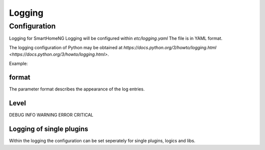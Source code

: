 =====================
 Logging
=====================

Configuration 
=============
Logging for SmartHomeNG Logging will be configured within `etc/logging.yaml`
The file is in YAML format.

The logging configuration of Python may be obtained at `https://docs.python.org/3/howto/logging.html <https://docs.python.org/3/howto/logging.html>`.

Example:

.. raw:: html

   <pre>
   <code>
   version: 1
   disable_existing_loggers: False
   formatters:
     simple:
       format: '%(asctime)s %(levelname)-8s %(threadName)-12s %(message)s'
       datefmt: '%Y-%m-%d  %H:%M:%S'
     detail:
       format: '%(asctime)s %(levelname)-8s %(module)-12s %(threadName)-12s %(message)s -- %(filename)s:%(funcName)s:%(lineno)d'
       datefmt: '%Y-%m-%d %H:%M:%S'

   handlers:
     console:
       class: logging.StreamHandler
       formatter: simple
       stream: ext://sys.stdout
     file:
       class: logging.handlers.TimedRotatingFileHandler
       level: DEBUG
       formatter: detail
       when: midnight
       backupCount: 7
       filename: ./var/log/smarthome.log
   loggers:
     plugins.knx:
       handlers: [file, console]
       level: DEBUG
   #   lib.scheduler:
   #    handlers: [file, console]
   #    level: DEBUG
   #  plugins.cli:
   #    handlers: [console]
   #    level: DEBUG
   root:
       level: INFO
       handlers: [file, console]
   </code>
   </pre>


format
------

The parameter format describes the appearance of the log entries.


Level
-----
DEBUG
INFO
WARNING
ERROR
CRITICAL

Logging of single plugins
-------------------------
Within the logging the configuration can be set seperately for single plugins, logics and libs.


.. raw:: html

   <pre>
   <code>
   loggers:
     plugins.knx:
       handlers: [file, console]
       level: DEBUG
   </code>
   </pre>
